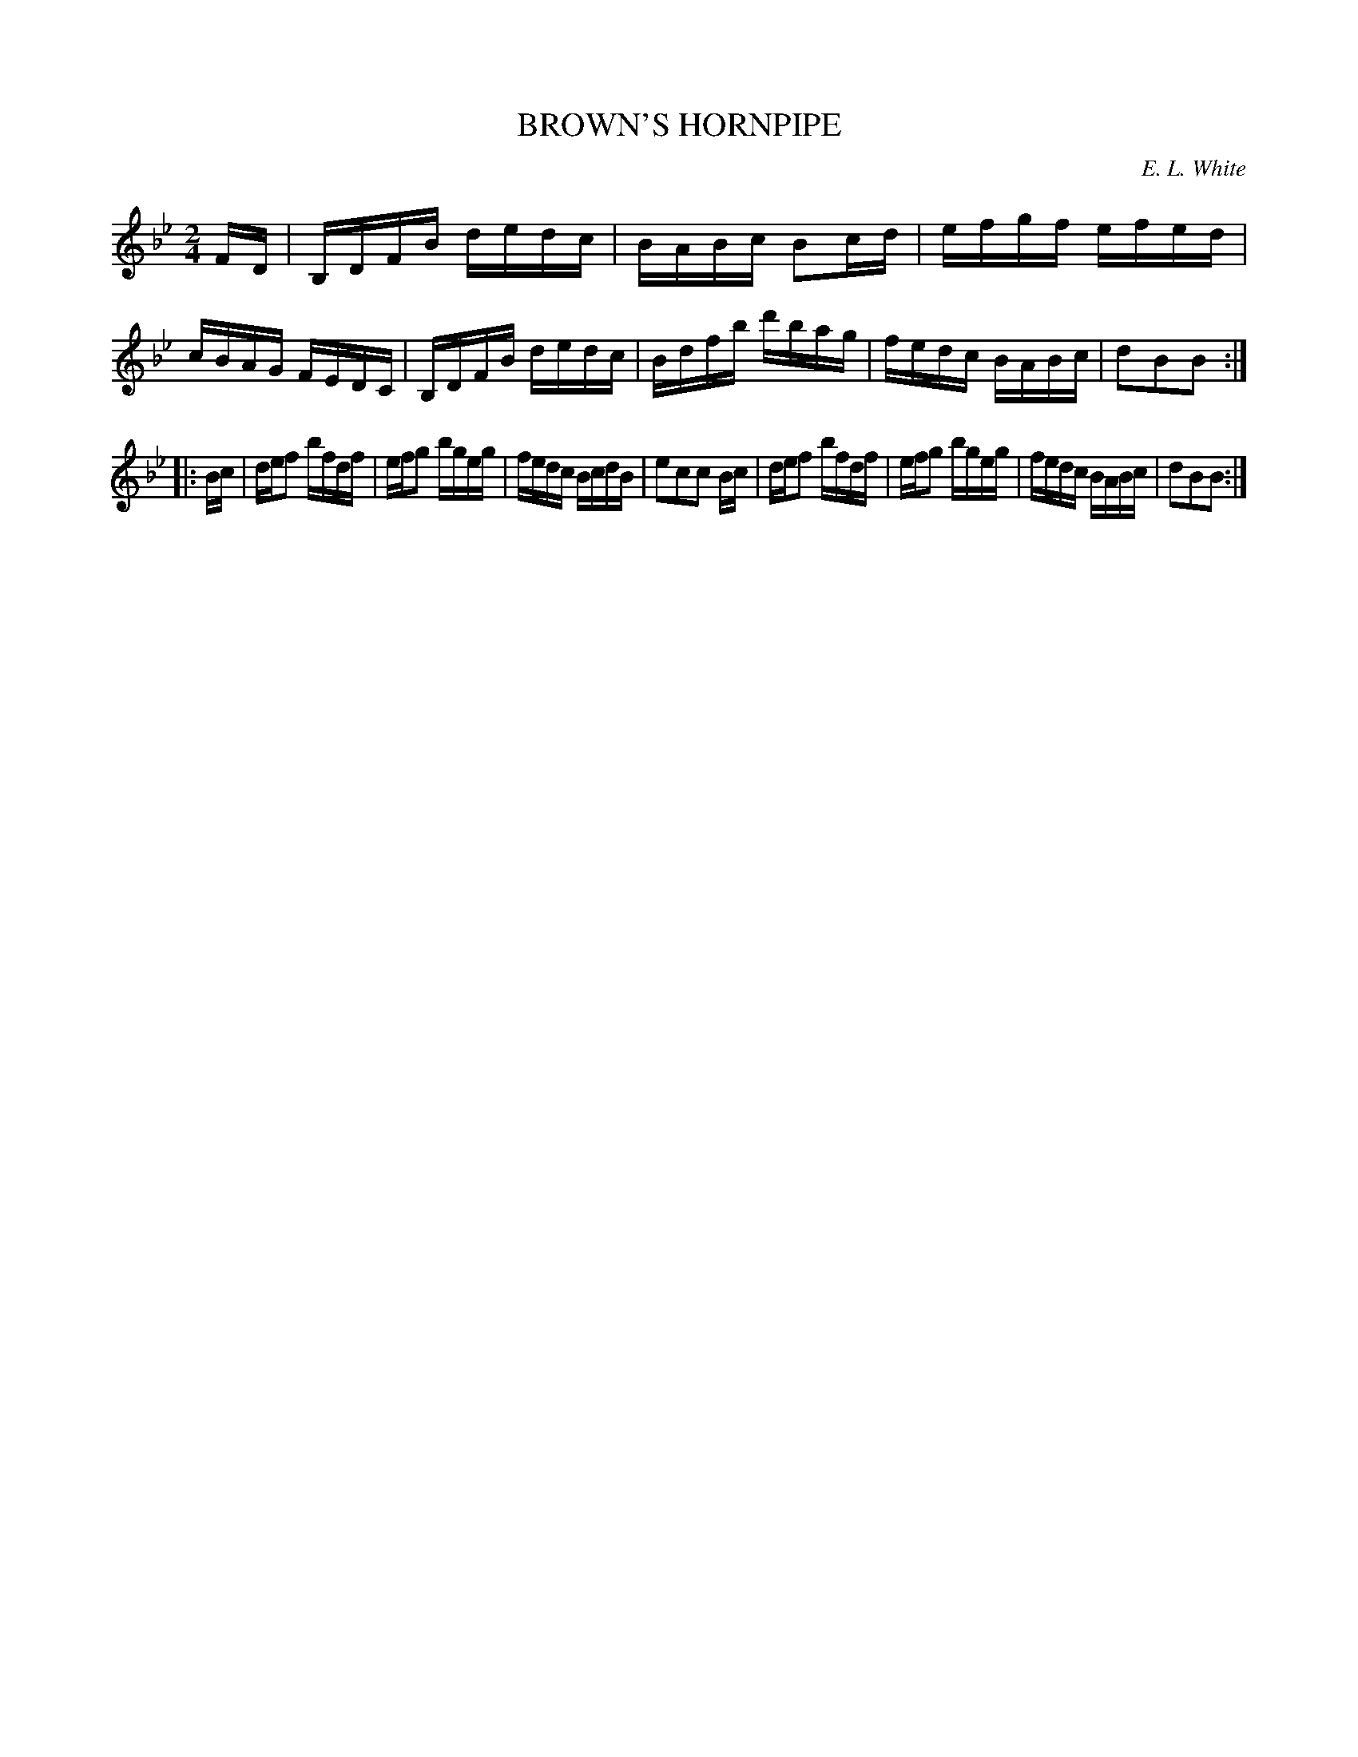 X: 30242
T: BROWN'S HORNPIPE
C: E. L. White
%R: hornpipe, reel
B: Elias Howe "The Musician's Companion" Part 3 1844 p.24 #2
S: http://imslp.org/wiki/The_Musician's_Companion_(Howe,_Elias)
S: https://archive.org/stream/firstthirdpartof03howe/#page/66/mode/1up
Z: 2016 John Chambers <jc:trillian.mit.edu>
M: 2/4
L: 1/16
K: Bb
% - - - - - - - - - - - - - - - - - - - - - - - - -
FD |\
B,DFB dedc | BABc B2cd | efgf efed | cBAG FEDC |\
B,DFB dedc | Bdfb d'bag | fedc BABc | d2B2B2 :|
|: Bc |\
def2 bfdf | efg2 bgeg | fedc BcdB | e2c2c2 Bc |\
def2 bfdf | efg2 bgeg | fedc BABc | d2B2B2 :|
% - - - - - - - - - - - - - - - - - - - - - - - - -
